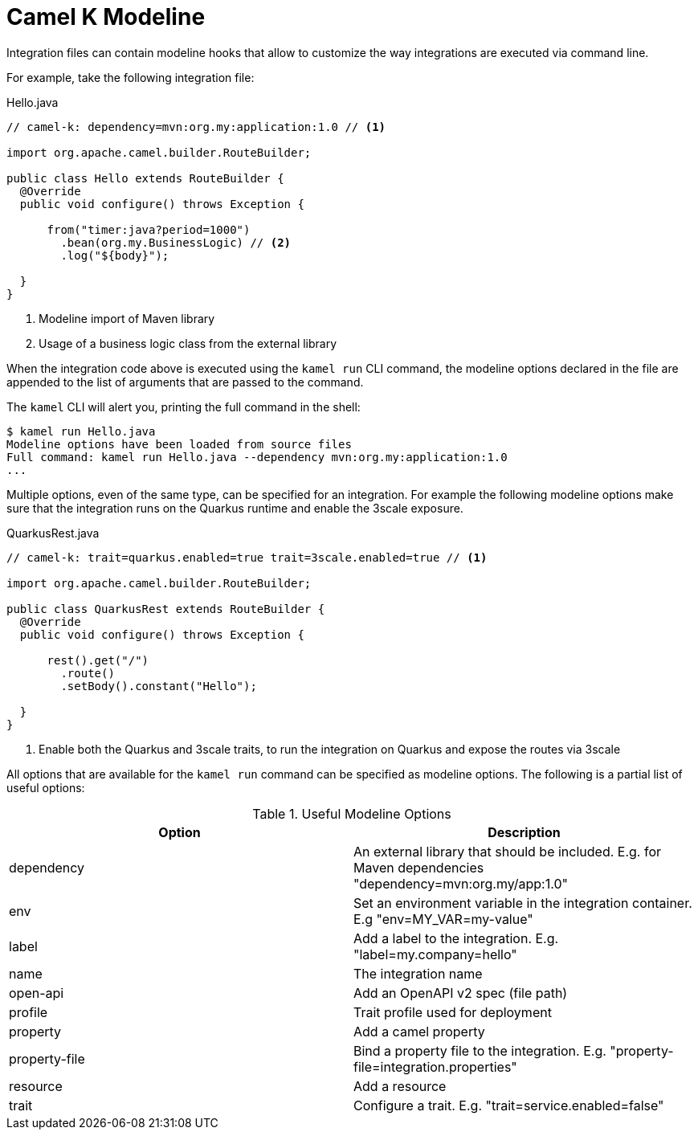 = Camel K Modeline

Integration files can contain modeline hooks that allow to customize the way integrations are executed via command line.

For example, take the following integration file:

.Hello.java
----
// camel-k: dependency=mvn:org.my:application:1.0 // <1>

import org.apache.camel.builder.RouteBuilder;

public class Hello extends RouteBuilder {
  @Override
  public void configure() throws Exception {

      from("timer:java?period=1000")
        .bean(org.my.BusinessLogic) // <2>
        .log("${body}");

  }
}
----
<1> Modeline import of Maven library
<2> Usage of a business logic class from the external library

When the integration code above is executed using the `kamel run` CLI command, the modeline options declared in the file are appended to
the list of arguments that are passed to the command.

The `kamel` CLI will alert you, printing the full command in the shell:

----
$ kamel run Hello.java
Modeline options have been loaded from source files
Full command: kamel run Hello.java --dependency mvn:org.my:application:1.0
...
----

Multiple options, even of the same type, can be specified for an integration. For example
the following modeline options make sure that the integration runs on the Quarkus runtime and enable the 3scale exposure.

.QuarkusRest.java
----
// camel-k: trait=quarkus.enabled=true trait=3scale.enabled=true // <1>

import org.apache.camel.builder.RouteBuilder;

public class QuarkusRest extends RouteBuilder {
  @Override
  public void configure() throws Exception {

      rest().get("/")
        .route()
        .setBody().constant("Hello");

  }
}
----
<1> Enable both the Quarkus and 3scale traits, to run the integration on Quarkus and expose the routes via 3scale

All options that are available for the `kamel run` command can be specified as modeline options.
The following is a partial list of useful options:

.Useful Modeline Options
|===
|Option | Description

|dependency
|An external library that should be included. E.g. for Maven dependencies "dependency=mvn:org.my/app:1.0"

|env
|Set an environment variable in the integration container. E.g "env=MY_VAR=my-value"

|label
|Add a label to the integration. E.g. "label=my.company=hello"

|name
|The integration name

|open-api
|Add an OpenAPI v2 spec (file path)

|profile
|Trait profile used for deployment

|property
|Add a camel property

|property-file
|Bind a property file to the integration. E.g. "property-file=integration.properties"

|resource
|Add a resource

|trait
|Configure a trait. E.g. "trait=service.enabled=false"

|===
